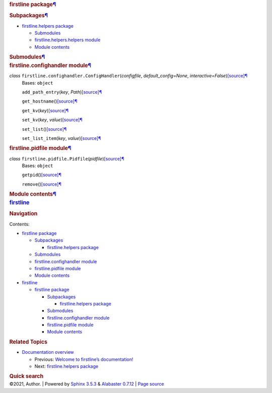 .. container:: document

   .. container:: documentwrapper

      .. container:: bodywrapper

         .. container:: body

            .. container:: section
               :name: firstline-package

               .. rubric:: firstline package\ `¶ <#firstline-package>`__
                  :name: firstline-package

               .. container:: section
                  :name: subpackages

                  .. rubric:: Subpackages\ `¶ <#subpackages>`__
                     :name: subpackages

                  .. container:: toctree-wrapper compound

                     -  `firstline.helpers
                        package <firstline.helpers.rst>`__

                        -  `Submodules <firstline.helpers.rst#submodules>`__
                        -  `firstline.helpers.helpers
                           module <firstline.helpers.rst#module-firstline.helpers.helpers>`__
                        -  `Module
                           contents <firstline.helpers.rst#module-firstline.helpers>`__

               .. container:: section
                  :name: submodules

                  .. rubric:: Submodules\ `¶ <#submodules>`__
                     :name: submodules

               .. container:: section
                  :name: module-firstline.confighandler

                  .. rubric:: firstline.confighandler
                     module\ `¶ <#module-firstline.confighandler>`__
                     :name: firstline.confighandler-module

                  *class* ``firstline.confighandler.``\ ``ConfigHandler``\ (\ *configfile*, *default_config=None*, *interactive=False*\ )\ `[source] <_modules/firstline/confighandler.rst#ConfigHandler>`__\ `¶ <#firstline.confighandler.ConfigHandler>`__
                     Bases: ``object``

                     ``add_path_entry``\ (\ *key*, *Path*\ )\ `[source] <_modules/firstline/confighandler.rst#ConfigHandler.add_path_entry>`__\ `¶ <#firstline.confighandler.ConfigHandler.add_path_entry>`__

                     ``get_hostname``\ ()\ `[source] <_modules/firstline/confighandler.rst#ConfigHandler.get_hostname>`__\ `¶ <#firstline.confighandler.ConfigHandler.get_hostname>`__

                     ``get_kv``\ (\ *key*\ )\ `[source] <_modules/firstline/confighandler.rst#ConfigHandler.get_kv>`__\ `¶ <#firstline.confighandler.ConfigHandler.get_kv>`__

                     ``set_kv``\ (\ *key*, *value*\ )\ `[source] <_modules/firstline/confighandler.rst#ConfigHandler.set_kv>`__\ `¶ <#firstline.confighandler.ConfigHandler.set_kv>`__

                     ``set_list``\ ()\ `[source] <_modules/firstline/confighandler.rst#ConfigHandler.set_list>`__\ `¶ <#firstline.confighandler.ConfigHandler.set_list>`__

                     ``set_list_item``\ (\ *key*, *value*\ )\ `[source] <_modules/firstline/confighandler.rst#ConfigHandler.set_list_item>`__\ `¶ <#firstline.confighandler.ConfigHandler.set_list_item>`__

               .. container:: section
                  :name: module-firstline.pidfile

                  .. rubric:: firstline.pidfile
                     module\ `¶ <#module-firstline.pidfile>`__
                     :name: firstline.pidfile-module

                  *class* ``firstline.pidfile.``\ ``Pidfile``\ (\ *pidfile*\ )\ `[source] <_modules/firstline/pidfile.rst#Pidfile>`__\ `¶ <#firstline.pidfile.Pidfile>`__
                     Bases: ``object``

                     ``getpid``\ ()\ `[source] <_modules/firstline/pidfile.rst#Pidfile.getpid>`__\ `¶ <#firstline.pidfile.Pidfile.getpid>`__

                     ``remove``\ ()\ `[source] <_modules/firstline/pidfile.rst#Pidfile.remove>`__\ `¶ <#firstline.pidfile.Pidfile.remove>`__

               .. container:: section
                  :name: module-firstline

                  .. rubric:: Module contents\ `¶ <#module-firstline>`__
                     :name: module-contents

   .. container:: sphinxsidebar

      .. container:: sphinxsidebarwrapper

         .. rubric:: `firstline <index.rst>`__
            :name: firstline
            :class: logo

         .. rubric:: Navigation
            :name: navigation

         Contents:

         -  `firstline package <#>`__

            -  `Subpackages <#subpackages>`__

               -  `firstline.helpers package <firstline.helpers.rst>`__

            -  `Submodules <#submodules>`__
            -  `firstline.confighandler
               module <#module-firstline.confighandler>`__
            -  `firstline.pidfile module <#module-firstline.pidfile>`__
            -  `Module contents <#module-firstline>`__

         -  `firstline <modules.rst>`__

            -  `firstline package <#>`__

               -  `Subpackages <#subpackages>`__

                  -  `firstline.helpers
                     package <firstline.helpers.rst>`__

               -  `Submodules <#submodules>`__
               -  `firstline.confighandler
                  module <#module-firstline.confighandler>`__
               -  `firstline.pidfile
                  module <#module-firstline.pidfile>`__
               -  `Module contents <#module-firstline>`__

         .. container:: relations

            .. rubric:: Related Topics
               :name: related-topics

            -  `Documentation overview <index.rst>`__

               -  Previous: `Welcome to firstline’s
                  documentation! <index.rst>`__
               -  Next: `firstline.helpers
                  package <firstline.helpers.rst>`__

         .. container::
            :name: searchbox

            .. rubric:: Quick search
               :name: searchlabel

            .. container:: searchformwrapper

   .. container:: clearer

.. container:: footer

   ©2021, Author. \| Powered by `Sphinx
   3.5.3 <http://sphinx-doc.org/>`__ & `Alabaster
   0.7.12 <https://github.com/bitprophet/alabaster>`__ \| `Page
   source <_sources/firstline.rst.txt>`__
